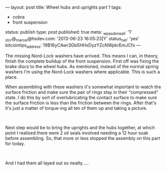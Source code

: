 ---
layout: post
title: Wheel hubs and uprights part 1
tags:
- cobra
- front suspension
status: publish
type: post
published: true
meta:
  _wpas_done_all: '1'
  _stcr@_marcel@hsdev.com: '2013-06-23 16:05:23|Y'
  status_net: 'yes'
  bitcointips_address: 19B16yCAwr3Gb5HHxDyzYZcNWpkrEmJCfx
---
#+BEGIN_HTML

<p>The missing Nord-Lock washers have arrived. This means I can, in theory, finish the complete buildup of the front suspension. First off was fixing the brake discs to the wheel hubs. As mentioned, instead of the normal spring washers I'm using the Nord-Lock washers where applicable. This is such a place.<a href="http://www.flickr.com/photos/96151162@N00/3024220865/"></a></p>
<p style="text-align: center"><a href="http://www.flickr.com/photos/96151162@N00/3024220865/"><img src="http://farm4.static.flickr.com/3187/3024220865_bb39758ed7.jpg" class="flickr" alt="" /></a></p>
<p style="text-align: left">When assembling with these washers it's somewhat important to watch the surface friction and make sure the pair of rings stay in their "compressed" state. I do this by sort of overlubricating the contact surface to make sure the surface friction is less than the friction between the rings. After that's it's just a matter of torque-ing all ten of them up and taking a picture.<br /></p>
<p style="text-align: center"><a href="http://www.flickr.com/photos/96151162@N00/3025050568/"><img src="http://farm4.static.flickr.com/3181/3025050568_6d90e93017.jpg" class="flickr" alt="" /></a><br /></p>
<p style="text-align: left">Next step would be to bring the uprights and the hubs together, at which point I realised there were 2 oil seals involved needing a 12 hour soak before assembling. So, that more or less stopped the assembly on this part for today.</p>
<p style="text-align: center"><a href="http://www.flickr.com/photos/96151162@N00/3025050974/"><img src="http://farm4.static.flickr.com/3251/3025050974_846a14e903.jpg" class="flickr" alt="" /></a><br /></p>
<p style="text-align: left">And I had them all layed out so neatly.....</p>
<p style="text-align: center"><a href="http://www.flickr.com/photos/96151162@N00/3025051230/"><img src="http://farm4.static.flickr.com/3204/3025051230_0551859eb6.jpg" class="flickr portrait" alt="" /></a><br /></p>

#+END_HTML

